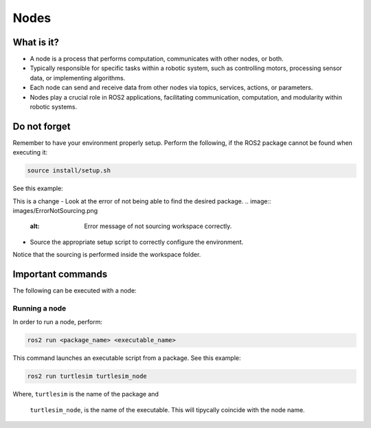 Nodes
=====

.. _installation:

What is it?
------------

- A node is a process that performs computation, communicates with other nodes, or both. 
- Typically responsible for specific tasks within a robotic system, such as controlling motors, processing sensor data, or implementing algorithms.
- Each node can send and receive data from other nodes via topics, services, actions, or parameters.
- Nodes play a crucial role in ROS2 applications, facilitating communication, computation, and modularity within robotic systems.

.. image:: https://docs.ros.org/en/humble/_images/Nodes-TopicandService.gif
   :alt: The way nodes communicate through services and topics.

Do not forget 
-------------
Remember to have your environment properly setup. Perform the following, if the ROS2 package cannot be found when executing it:

.. code-block:: console

   source install/setup.sh

See this example: 

This is a change
- Look at the error of not being able to find the desired package.
.. image:: images/ErrorNotSourcing.png
   :alt: Error message of not sourcing workspace correctly.

- Source the appropriate setup script to correctly configure the environment.
.. image:: images/SourcingWorkspace.png
   :alt: Correctly sourcing the workspace.

Notice that the sourcing is performed inside the workspace folder. 


Important commands 
------------------
The following can be executed with a node:

Running a node
~~~~~~~~~~~~~~

In order to run a node, perform:

.. code-block:: console

   ros2 run <package_name> <executable_name>

This command launches an executable script from a package. See this example:

.. code-block:: console

   ros2 run turtlesim turtlesim_node

Where,   ``turtlesim`` is the name of the package and  

         ``turtlesim_node``, is the name of the executable. This will tipycally coincide with the node name. 